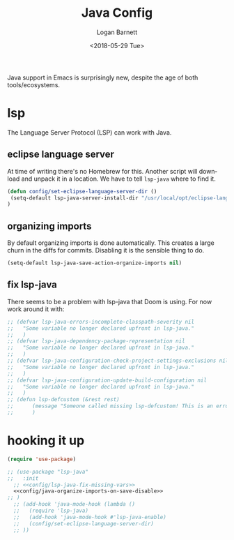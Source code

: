 #+title:    Java Config
#+author:   Logan Barnett
#+email:    logustus@gmail.com
#+date:     <2018-05-29 Tue>
#+language: en
#+tags:     java config

Java support in Emacs is surprisingly new, despite the age of both
tools/ecosystems.

* lsp
  The Language Server Protocol (LSP) can work with Java.

** eclipse language server

   At time of writing there's no Homebrew for this. Another script will download
   and unpack it in a location. We have to tell =lsp-java= where to find it.

#+begin_src emacs-lisp
(defun config/set-eclipse-language-server-dir ()
 (setq-default lsp-java-server-install-dir "/usr/local/opt/eclipse-language-server")
)
#+end_src

** organizing imports

By default organizing imports is done automatically. This creates a large churn
in the diffs for commits. Disabling it is the sensible thing to do.

#+name: config/java-organize-imports-on-save-disable
#+begin_src emacs-lisp
(setq-default lsp-java-save-action-organize-imports nil)
#+end_src
** fix lsp-java

There seems to be a problem with lsp-java that Doom is using. For now work
around it with:

#+name: config/lsp-java-fix-missing-vars
#+begin_src emacs-lisp :results none
;; (defvar lsp-java-errors-incomplete-classpath-severity nil
;;   "Some variable no longer declared upfront in lsp-java."
;;   )
;; (defvar lsp-java-dependency-package-representation nil
;;   "Some variable no longer declared upfront in lsp-java."
;;   )
;; (defvar lsp-java-configuration-check-project-settings-exclusions nil
;;   "Some variable no longer declared upfront in lsp-java."
;;   )
;; (defvar lsp-java-configuration-update-build-configuration nil
;;   "Some variable no longer declared upfront in lsp-java."
;;   )
;; (defun lsp-defcustom (&rest rest)
;;      (message "Someone called missing lsp-defcustom! This is an error but we're ignoring it.")
;;      )
#+end_src


* hooking it up

#+begin_src emacs-lisp :noweb yes
  (require 'use-package)

  ;; (use-package "lsp-java"
  ;;   :init
    ;; <<config/lsp-java-fix-missing-vars>>
    <<config/java-organize-imports-on-save-disable>>
  ;; )
    ;; (add-hook 'java-mode-hook (lambda ()
    ;;   (require 'lsp-java)
    ;;   (add-hook 'java-mode-hook #'lsp-java-enable)
    ;;   (config/set-eclipse-language-server-dir)
    ;; ))
#+end_src
